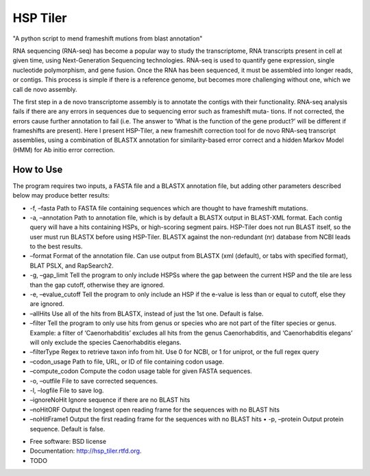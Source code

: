 ===============================
HSP Tiler
===============================

"A python script to mend frameshift mutions from blast annotation"

RNA sequencing (RNA-seq) has become a popular way to study the transcriptome, RNA transcripts present in cell at given time, using Next-Generation Sequencing technologies. RNA-seq is used to quantify gene expression, single nucleotide polymorphism, and gene fusion. Once the RNA has been sequenced, it must be assembled into longer reads, or contigs. This process is simple if there is a reference genome, but becomes more challenging without one, which we call de novo assembly.

The first step in a de novo transcriptome assembly is to annotate the contigs with their functionality. RNA-seq analysis fails if there are any errors in sequences due to sequencing error such as frameshift muta- tions. If not corrected, the errors cause further annotation to fail (i.e. The answer to ‘What is the function of the gene product?’ will be different if frameshifts are present). Here I present HSP-Tiler, a new frameshift correction tool for de novo RNA-seq transcript assemblies, using a combination of BLASTX annotation for similarity-based error correct and a hidden Markov Model (HMM) for Ab initio error correction.

How to Use
--------
The program requires two inputs, a FASTA file and a BLASTX annotation file, but adding other parameters described below may produce better results:

• -f, –fasta Path to FASTA file containing sequences which are thought to have frameshift mutations.

• -a, –annotation Path to annotation file, which is by default a BLASTX output in BLAST-XML format. Each contig query will have a hits containing HSPs, or high-scoring segment pairs. HSP-Tiler does not run BLAST itself, so the user must run BLASTX before using HSP-Tiler. BLASTX against the non-redundant (nr) database from NCBI leads to the best results.

• –format Format of the annotation file. Can use output from BLASTX (xml (default), or tabs with specified format), BLAT PSLX, and RapSearch2.

• -g, –gap_limit Tell the program to only include HSPSs where the gap between the current HSP and the tile are less than the gap cutoff, otherwise they are ignored.

• -e, –evalue_cutoff Tell the program to only include an HSP if the e-value is less than or equal to cutoff, else they are ignored.

• –allHits Use all of the hits from BLASTX, instead of just the 1st one. Default is false.

• –filter Tell the program to only use hits from genus or species who are not part of the filter species or genus. Example: a filter of ‘Caenorhabditis’ excludes all hits from the genus Caenorhabditis, and ‘Caenorhabditis elegans’ will only exclude the species Caenorhabditis elegans.

• –filterType Regex to retrieve taxon info from hit. Use 0 for NCBI, or 1 for uniprot, or the full regex query

• –codon_usage Path to file, URL, or ID of file containing codon usage.

• –compute_codon Compute the codon usage table for given FASTA sequences.

• -o, –outfile File to save corrected sequences.

• -l, –logfile File to save log.

• –ignoreNoHit Ignore sequence if there are no BLAST hits

• –noHitORF Output the longest open reading frame for the sequences with no BLAST hits

• –noHitFrame1 Output the first reading frame for the sequences with no BLAST hits • -p, –protein Output protein sequence. Default is false.
* Free software: BSD license
* Documentation: http://hsp_tiler.rtfd.org.



* TODO
